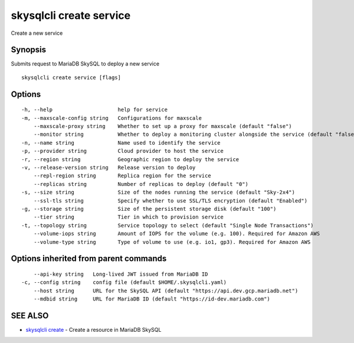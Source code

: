 .. _skysqlcli_create_service:

skysqlcli create service
------------------------

Create a new service

Synopsis
~~~~~~~~


Submits request to MariaDB SkySQL to deploy a new service

::

  skysqlcli create service [flags]

Options
~~~~~~~

::

  -h, --help                     help for service
  -m, --maxscale-config string   Configurations for maxscale
      --maxscale-proxy string    Whether to set up a proxy for maxscale (default "false")
      --monitor string           Whether to deploy a monitoring cluster alongside the service (default "false")
  -n, --name string              Name used to identify the service
  -p, --provider string          Cloud provider to host the service
  -r, --region string            Geographic region to deploy the service
  -v, --release-version string   Release version to deploy
      --repl-region string       Replica region for the service
      --replicas string          Number of replicas to deploy (default "0")
  -s, --size string              Size of the nodes running the service (default "Sky-2x4")
      --ssl-tls string           Specify whether to use SSL/TLS encryption (default "Enabled")
  -g, --storage string           Size of the persistent storage disk (default "100")
      --tier string              Tier in which to provision service
  -t, --topology string          Service topology to select (default "Single Node Transactions")
      --volume-iops string       Amount of IOPS for the volume (e.g. 100). Required for Amazon AWS
      --volume-type string       Type of volume to use (e.g. io1, gp3). Required for Amazon AWS

Options inherited from parent commands
~~~~~~~~~~~~~~~~~~~~~~~~~~~~~~~~~~~~~~

::

      --api-key string   Long-lived JWT issued from MariaDB ID
  -c, --config string    config file (default $HOME/.skysqlcli.yaml)
      --host string      URL for the SkySQL API (default "https://api.dev.gcp.mariadb.net")
      --mdbid string     URL for MariaDB ID (default "https://id-dev.mariadb.com")

SEE ALSO
~~~~~~~~

* `skysqlcli create <skysqlcli_create.rst>`_ 	 - Create a resource in MariaDB SkySQL


